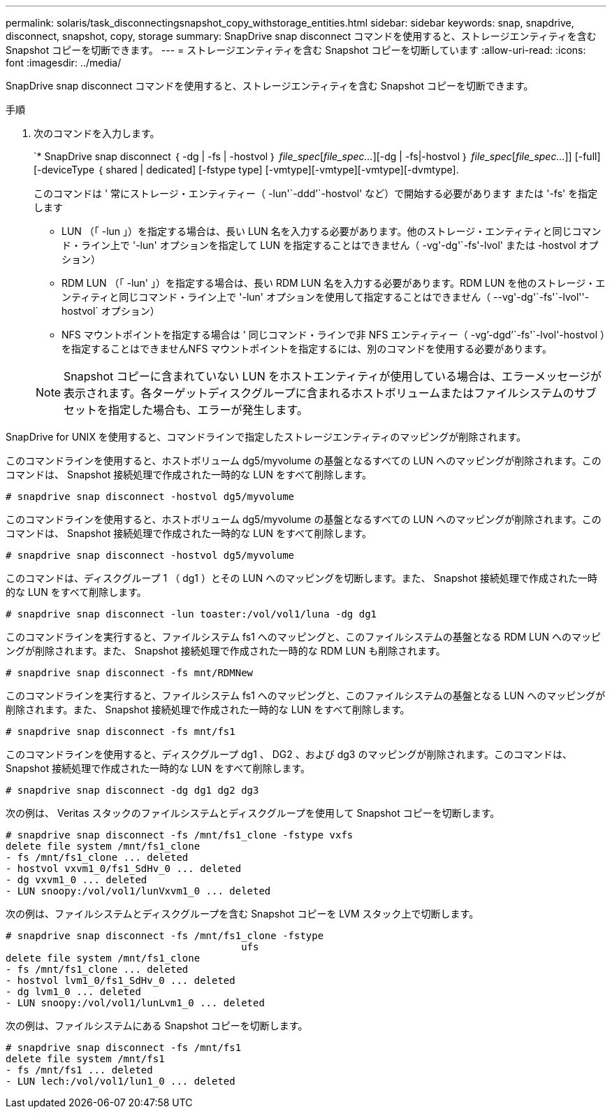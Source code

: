 ---
permalink: solaris/task_disconnectingsnapshot_copy_withstorage_entities.html 
sidebar: sidebar 
keywords: snap, snapdrive, disconnect, snapshot, copy, storage 
summary: SnapDrive snap disconnect コマンドを使用すると、ストレージエンティティを含む Snapshot コピーを切断できます。 
---
= ストレージエンティティを含む Snapshot コピーを切断しています
:allow-uri-read: 
:icons: font
:imagesdir: ../media/


[role="lead"]
SnapDrive snap disconnect コマンドを使用すると、ストレージエンティティを含む Snapshot コピーを切断できます。

.手順
. 次のコマンドを入力します。
+
`* SnapDrive snap disconnect ｛ -dg | -fs | -hostvol ｝ _file_spec_[_file_spec..._][-dg | -fs|-hostvol ｝ _file_spec_[_file_spec..._]] [-full] [-deviceType ｛ shared | dedicated] [-fstype type] [-vmtype][-vmtype][-vmtype][-dvmtype].

+
このコマンドは ' 常にストレージ・エンティティー（ -lun'`-ddd`'`-hostvol' など）で開始する必要があります または '-fs' を指定します

+
** LUN （「 -lun 」）を指定する場合は、長い LUN 名を入力する必要があります。他のストレージ・エンティティと同じコマンド・ライン上で '-lun' オプションを指定して LUN を指定することはできません（ -vg'-dg'`-fs'-lvol' または -hostvol オプション）
** RDM LUN （「 -lun' 」）を指定する場合は、長い RDM LUN 名を入力する必要があります。RDM LUN を他のストレージ・エンティティと同じコマンド・ライン上で '-lun' オプションを使用して指定することはできません（ --vg'-dg'`-fs'`-lvol''-hostvol` オプション）
** NFS マウントポイントを指定する場合は ' 同じコマンド・ラインで非 NFS エンティティー（ -vg`'-dgd`'`-fs'`-lvol'-hostvol ）を指定することはできませんNFS マウントポイントを指定するには、別のコマンドを使用する必要があります。


+

NOTE: Snapshot コピーに含まれていない LUN をホストエンティティが使用している場合は、エラーメッセージが表示されます。各ターゲットディスクグループに含まれるホストボリュームまたはファイルシステムのサブセットを指定した場合も、エラーが発生します。



SnapDrive for UNIX を使用すると、コマンドラインで指定したストレージエンティティのマッピングが削除されます。

このコマンドラインを使用すると、ホストボリューム dg5/myvolume の基盤となるすべての LUN へのマッピングが削除されます。このコマンドは、 Snapshot 接続処理で作成された一時的な LUN をすべて削除します。

[listing]
----
# snapdrive snap disconnect -hostvol dg5/myvolume
----
このコマンドラインを使用すると、ホストボリューム dg5/myvolume の基盤となるすべての LUN へのマッピングが削除されます。このコマンドは、 Snapshot 接続処理で作成された一時的な LUN をすべて削除します。

[listing]
----
# snapdrive snap disconnect -hostvol dg5/myvolume
----
このコマンドは、ディスクグループ 1 （ dg1 ）とその LUN へのマッピングを切断します。また、 Snapshot 接続処理で作成された一時的な LUN をすべて削除します。

[listing]
----
# snapdrive snap disconnect -lun toaster:/vol/vol1/luna -dg dg1
----
このコマンドラインを実行すると、ファイルシステム fs1 へのマッピングと、このファイルシステムの基盤となる RDM LUN へのマッピングが削除されます。また、 Snapshot 接続処理で作成された一時的な RDM LUN も削除されます。

[listing]
----
# snapdrive snap disconnect -fs mnt/RDMNew
----
このコマンドラインを実行すると、ファイルシステム fs1 へのマッピングと、このファイルシステムの基盤となる LUN へのマッピングが削除されます。また、 Snapshot 接続処理で作成された一時的な LUN をすべて削除します。

[listing]
----
# snapdrive snap disconnect -fs mnt/fs1
----
このコマンドラインを使用すると、ディスクグループ dg1 、 DG2 、および dg3 のマッピングが削除されます。このコマンドは、 Snapshot 接続処理で作成された一時的な LUN をすべて削除します。

[listing]
----
# snapdrive snap disconnect -dg dg1 dg2 dg3
----
次の例は、 Veritas スタックのファイルシステムとディスクグループを使用して Snapshot コピーを切断します。

[listing]
----
# snapdrive snap disconnect -fs /mnt/fs1_clone -fstype vxfs
delete file system /mnt/fs1_clone
- fs /mnt/fs1_clone ... deleted
- hostvol vxvm1_0/fs1_SdHv_0 ... deleted
- dg vxvm1_0 ... deleted
- LUN snoopy:/vol/vol1/lunVxvm1_0 ... deleted
----
次の例は、ファイルシステムとディスクグループを含む Snapshot コピーを LVM スタック上で切断します。

[listing]
----
# snapdrive snap disconnect -fs /mnt/fs1_clone -fstype
					ufs
delete file system /mnt/fs1_clone
- fs /mnt/fs1_clone ... deleted
- hostvol lvm1_0/fs1_SdHv_0 ... deleted
- dg lvm1_0 ... deleted
- LUN snoopy:/vol/vol1/lunLvm1_0 ... deleted
----
次の例は、ファイルシステムにある Snapshot コピーを切断します。

[listing]
----
# snapdrive snap disconnect -fs /mnt/fs1
delete file system /mnt/fs1
- fs /mnt/fs1 ... deleted
- LUN lech:/vol/vol1/lun1_0 ... deleted
----